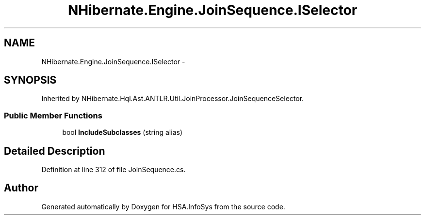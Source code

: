 .TH "NHibernate.Engine.JoinSequence.ISelector" 3 "Fri Jul 5 2013" "Version 1.0" "HSA.InfoSys" \" -*- nroff -*-
.ad l
.nh
.SH NAME
NHibernate.Engine.JoinSequence.ISelector \- 
.SH SYNOPSIS
.br
.PP
.PP
Inherited by NHibernate\&.Hql\&.Ast\&.ANTLR\&.Util\&.JoinProcessor\&.JoinSequenceSelector\&.
.SS "Public Member Functions"

.in +1c
.ti -1c
.RI "bool \fBIncludeSubclasses\fP (string alias)"
.br
.in -1c
.SH "Detailed Description"
.PP 
Definition at line 312 of file JoinSequence\&.cs\&.

.SH "Author"
.PP 
Generated automatically by Doxygen for HSA\&.InfoSys from the source code\&.
